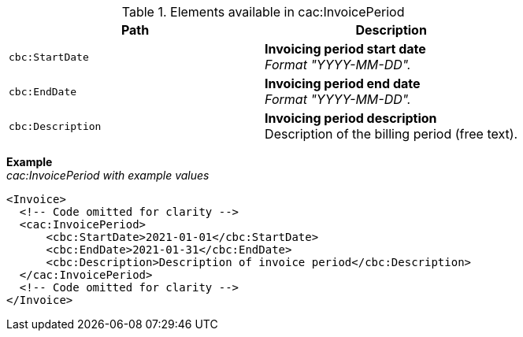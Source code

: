 .Elements available in cac:InvoicePeriod
|===
|Path |Description

|`cbc:StartDate`
|**Invoicing period start date** +
_Format "YYYY-MM-DD"._

|`cbc:EndDate`
|**Invoicing period end date** +
_Format "YYYY-MM-DD"._

|`cbc:Description`
|**Invoicing period description** + 
Description of the billing period (free text).
|===

*Example* +
_cac:InvoicePeriod with example values_
[source,xml]
----
<Invoice>
  <!-- Code omitted for clarity -->
  <cac:InvoicePeriod>
      <cbc:StartDate>2021-01-01</cbc:StartDate>
      <cbc:EndDate>2021-01-31</cbc:EndDate>
      <cbc:Description>Description of invoice period</cbc:Description>
  </cac:InvoicePeriod>
  <!-- Code omitted for clarity -->
</Invoice>
----
